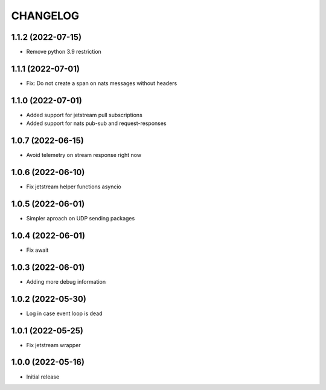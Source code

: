 .. Copyright (C) 2021 Bosutech XXI S.L.
..
.. nucliadb is offered under the AGPL v3.0 and as commercial software.
.. For commercial licensing, contact us at info@nuclia.com.
..
.. AGPL:
.. This program is free software: you can redistribute it and/or modify
.. it under the terms of the GNU Affero General Public License as
.. published by the Free Software Foundation, either version 3 of the
.. License, or (at your option) any later version.
..
.. This program is distributed in the hope that it will be useful,
.. but WITHOUT ANY WARRANTY; without even the implied warranty of
.. MERCHANTABILITY or FITNESS FOR A PARTICULAR PURPOSE. See the
.. GNU Affero General Public License for more details.
..
.. You should have received a copy of the GNU Affero General Public License
.. along with this program. If not, see <http://www.gnu.org/licenses/>.

CHANGELOG
=========

1.1.2 (2022-07-15)
------------------

- Remove python 3.9 restriction


1.1.1 (2022-07-01)
------------------

- Fix: Do not create a span on nats messages without headers


1.1.0 (2022-07-01)
------------------

- Added support for jetstream pull subscriptions
- Added support for nats pub-sub and request-responses


1.0.7 (2022-06-15)
------------------

- Avoid telemetry on stream response right now


1.0.6 (2022-06-10)
------------------

- Fix jetstream helper functions asyncio


1.0.5 (2022-06-01)
------------------

- Simpler aproach on UDP sending packages


1.0.4 (2022-06-01)
------------------

- Fix await


1.0.3 (2022-06-01)
------------------

- Adding more debug information


1.0.2 (2022-05-30)
------------------

- Log in case event loop is dead


1.0.1 (2022-05-25)
------------------

- Fix jetstream wrapper


1.0.0 (2022-05-16)
------------------

- Initial release
